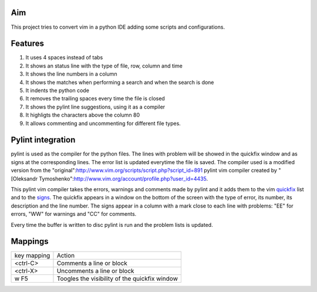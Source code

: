 Aim
===
This project tries to convert vim in a python IDE adding some scripts and configurations.

Features
========

1. It uses 4 spaces instead of tabs
#. It shows an status line with the type of file, row, column and time
#. It shows the line numbers in a column
#. It shows the matches when performing a search and when the search is done
#. It indents the python code
#. It removes the trailing spaces every time the file is closed
#. It shows the pylint line suggestions, using it as a compiler
#. It highligts the characters above the column 80
#. It allows commenting and uncommenting for different file types.

Pylint integration
==================

pylint is used as the compiler for the python files. The lines with problem will be showed in the quickfix window and as signs at the corresponding lines. The error list is updated everytime the file is saved.
The compiler used is a modified version from the "original":http://www.vim.org/scripts/script.php?script_id=891 pylint vim compiler created by "[Oleksandr Tymoshenko":http://www.vim.org/account/profile.php?user_id=4435.

This pylint vim compiler takes the errors, warnings and comments made by pylint and it adds them to the vim quickfix_ list and to the signs_. The quickfix appears in a window on the bottom of the screen with the type of error, its number, its description and the line number. The signs appear in a column with a mark close to each line with problems: "EE" for errors, "WW" for warnings and "CC" for comments.

.. _quickfix: :http://vimdoc.sourceforge.net/htmldoc/quickfix.html
.. _signs: http://vimdoc.sourceforge.net/htmldoc/sign.html

Every time the buffer is written to disc pylint is run and the problem lists is updated.

Mappings
========

+--------------+---------------------------------------------------+
| key mapping  | Action                                            |
+--------------+---------------------------------------------------+
| <ctrl-C>     | Comments a line or block                          |
+--------------+---------------------------------------------------+
| <ctrl-X>     | Uncomments a line or block                        |
+--------------+---------------------------------------------------+
| w F5         | Toogles the visibility of the quickfix window     |
+--------------+---------------------------------------------------+


